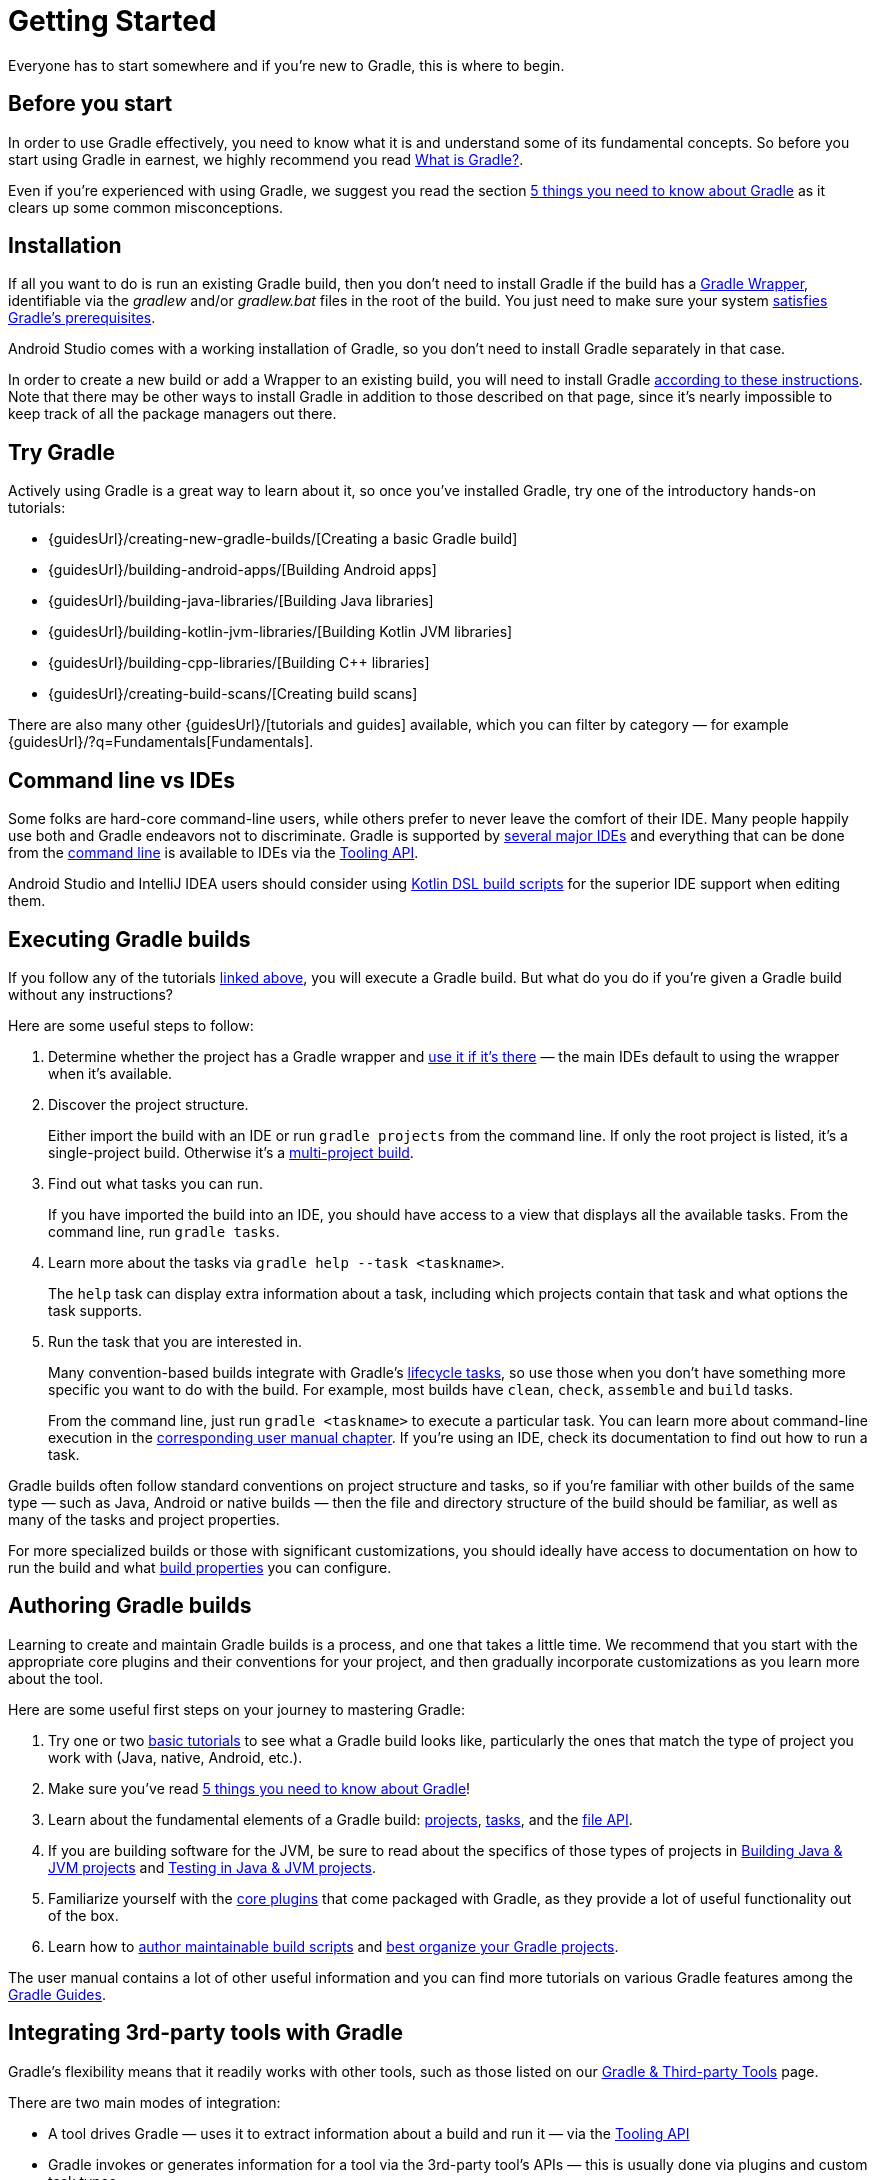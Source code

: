 // Copyright 2018 the original author or authors.
//
// Licensed under the Apache License, Version 2.0 (the "License");
// you may not use this file except in compliance with the License.
// You may obtain a copy of the License at
//
//      http://www.apache.org/licenses/LICENSE-2.0
//
// Unless required by applicable law or agreed to in writing, software
// distributed under the License is distributed on an "AS IS" BASIS,
// WITHOUT WARRANTIES OR CONDITIONS OF ANY KIND, either express or implied.
// See the License for the specific language governing permissions and
// limitations under the License.

[[getting_started]]
= Getting Started

Everyone has to start somewhere and if you're new to Gradle, this is where to begin.

== Before you start

In order to use Gradle effectively, you need to know what it is and understand some of its fundamental concepts. So before you start using Gradle in earnest, we highly recommend you read <<what_is_gradle#what_is_gradle,What is Gradle?>>.

Even if you're experienced with using Gradle, we suggest you read the section <<what_is_gradle#five_things,5 things you need to know about Gradle>> as it clears up some common misconceptions.

[[gs:installation]]
== Installation

If all you want to do is run an existing Gradle build, then you don't need to install Gradle if the build has a <<gradle_wrapper#gradle_wrapper,Gradle Wrapper>>, identifiable via the _gradlew_ and/or _gradlew.bat_ files in the root of the build. You just need to make sure your system <<installation#sec:prerequisites,satisfies Gradle's prerequisites>>.

Android Studio comes with a working installation of Gradle, so you don't need to install Gradle separately in that case.

In order to create a new build or add a Wrapper to an existing build, you will need to install Gradle <<installation#installation,according to these instructions>>. Note that there may be other ways to install Gradle in addition to those described on that page, since it's nearly impossible to keep track of all the package managers out there.

[[try_gradle]]
== Try Gradle

Actively using Gradle is a great way to learn about it, so once you've installed Gradle, try one of the introductory hands-on tutorials:

 * {guidesUrl}/creating-new-gradle-builds/[Creating a basic Gradle build]
 * {guidesUrl}/building-android-apps/[Building Android apps]
 * {guidesUrl}/building-java-libraries/[Building Java libraries]
 * {guidesUrl}/building-kotlin-jvm-libraries/[Building Kotlin JVM libraries]
 * {guidesUrl}/building-cpp-libraries/[Building C++ libraries]
 * {guidesUrl}/creating-build-scans/[Creating build scans]

There are also many other {guidesUrl}/[tutorials and guides] available, which you can filter by category — for example {guidesUrl}/?q=Fundamentals[Fundamentals].

== Command line vs IDEs

Some folks are hard-core command-line users, while others prefer to never leave the comfort of their IDE.
Many people happily use both and Gradle endeavors not to discriminate.
Gradle is supported by <<third_party_integration#ides,several major IDEs>> and everything that can be done from the <<command_line_interface#command_line_interface,command line>> is available to IDEs via the <<embedding#embedding,Tooling API>>.

Android Studio and IntelliJ IDEA users should consider using <<kotlin_dsl#kotlin_dsl,Kotlin DSL build scripts>> for the superior IDE support when editing them.

== Executing Gradle builds

If you follow any of the tutorials <<#try_gradle,linked above>>, you will execute a Gradle build. But what do you do if you're given a Gradle build without any instructions?

Here are some useful steps to follow:

 1. Determine whether the project has a Gradle wrapper and <<gradle_wrapper#sec:using_wrapper,use it if it's there>> — the main IDEs default to using the wrapper when it's available.
 2. Discover the project structure.
+
Either import the build with an IDE or run `gradle projects` from the command line. If only the root project is listed, it's a single-project build. Otherwise it's a <<intro_multi_project_builds#intro_multi_project_builds,multi-project build>>.
 3. Find out what tasks you can run.
+
If you have imported the build into an IDE, you should have access to a view that displays all the available tasks. From the command line, run `gradle tasks`.
 4. Learn more about the tasks via `gradle help --task <taskname>`.
+
The `help` task can display extra information about a task, including which projects contain that task and what options the task supports.
 5. Run the task that you are interested in.
+
Many convention-based builds integrate with Gradle's <<base_plugin#sec:base_tasks,lifecycle tasks>>, so use those when you don't have something more specific you want to do with the build. For example, most builds have `clean`, `check`, `assemble` and `build` tasks.
+
From the command line, just run `gradle <taskname>` to execute a particular task. You can learn more about command-line execution in the <<command_line_interface#command_line_interface,corresponding user manual chapter>>. If you're using an IDE, check its documentation to find out how to run a task.

Gradle builds often follow standard conventions on project structure and tasks, so if you're familiar with other builds of the same type — such as Java, Android or native builds — then the file and directory structure of the build should be familiar, as well as many of the tasks and project properties.

For more specialized builds or those with significant customizations, you should ideally have access to documentation on how to run the build and what <<build_environment#build_environment,build properties>> you can configure.

== Authoring Gradle builds

Learning to create and maintain Gradle builds is a process, and one that takes a little time. We recommend that you start with the appropriate core plugins and their conventions for your project, and then gradually incorporate customizations as you learn more about the tool.

Here are some useful first steps on your journey to mastering Gradle:

 1. Try one or two <<#try_gradle,basic tutorials>> to see what a Gradle build looks like, particularly the ones that match the type of project you work with (Java, native, Android, etc.).
 2. Make sure you've read <<what_is_gradle#five_things,5 things you need to know about Gradle>>!
 3. Learn about the fundamental elements of a Gradle build: <<tutorial_using_tasks#sec:projects_and_tasks,projects>>, <<more_about_tasks#more_about_tasks,tasks>>, and the <<working_with_files#working_with_files,file API>>.
 4. If you are building software for the JVM, be sure to read about the specifics of those types of projects in <<building_java_projects#building_java_projects,Building Java & JVM projects>> and <<java_testing#java_testing,Testing in Java & JVM projects>>.
 5. Familiarize yourself with the <<plugin_reference#plugin_reference,core plugins>> that come packaged with Gradle, as they provide a lot of useful functionality out of the box.
 6. Learn how to <<authoring_maintainable_build_scripts#authoring_maintainable_build_scripts,author maintainable build scripts>> and <<organizing_gradle_projects#organizing_gradle_projects,best organize your Gradle projects>>.

The user manual contains a lot of other useful information and you can find more tutorials on various Gradle features among the link:{guidesUrl}/[Gradle Guides].

== Integrating 3rd-party tools with Gradle

Gradle's flexibility means that it readily works with other tools, such as those listed on our <<third_party_integration#third_party_integration,Gradle & Third-party Tools>> page.

There are two main modes of integration:

 * A tool drives Gradle — uses it to extract information about a build and run it — via the <<embedding#embedding,Tooling API>>
 * Gradle invokes or generates information for a tool via the 3rd-party tool's APIs — this is usually done via plugins and custom task types

Tools that have existing Java-based APIs are generally straightforward to integrate. You can find many such integrations on Gradle's https://plugins.gradle.org/[plugin portal].
